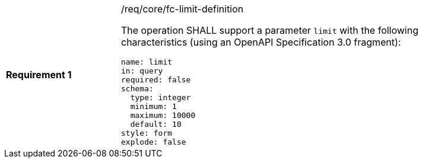 [width="90%",cols="2,6a"]
|===
|*Requirement {counter:req-id}* |/req/core/fc-limit-definition +

The operation SHALL support a parameter `limit`
with the following characteristics (using an OpenAPI Specification 3.0 fragment):

[source,YAML]
----
name: limit
in: query
required: false
schema:
  type: integer
  minimum: 1
  maximum: 10000
  default: 10
style: form
explode: false
----
|===
